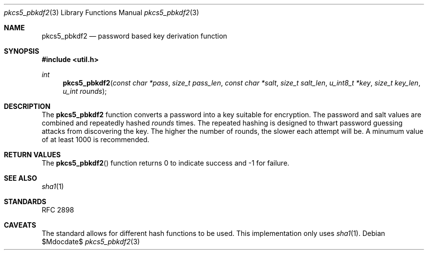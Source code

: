 .\"	$OpenBSD: mdoc.template,v 1.12 2010/09/04 08:00:15 jmc Exp $
.\"
.\" Copyright (c) 2012 Ted Unangst <tedu@openbsd.org>
.\"
.\" Permission to use, copy, modify, and distribute this software for any
.\" purpose with or without fee is hereby granted, provided that the above
.\" copyright notice and this permission notice appear in all copies.
.\"
.\" THE SOFTWARE IS PROVIDED "AS IS" AND THE AUTHOR DISCLAIMS ALL WARRANTIES
.\" WITH REGARD TO THIS SOFTWARE INCLUDING ALL IMPLIED WARRANTIES OF
.\" MERCHANTABILITY AND FITNESS. IN NO EVENT SHALL THE AUTHOR BE LIABLE FOR
.\" ANY SPECIAL, DIRECT, INDIRECT, OR CONSEQUENTIAL DAMAGES OR ANY DAMAGES
.\" WHATSOEVER RESULTING FROM LOSS OF USE, DATA OR PROFITS, WHETHER IN AN
.\" ACTION OF CONTRACT, NEGLIGENCE OR OTHER TORTIOUS ACTION, ARISING OUT OF
.\" OR IN CONNECTION WITH THE USE OR PERFORMANCE OF THIS SOFTWARE.
.\"
.Dd $Mdocdate$
.Dt pkcs5_pbkdf2 3
.Os
.Sh NAME
.Nm pkcs5_pbkdf2
.Nd password based key derivation function
.Sh SYNOPSIS
.Fd #include <util.h>
.Ft int
.Fn pkcs5_pbkdf2 "const char *pass" "size_t pass_len" "const char *salt" \
    "size_t salt_len" "u_int8_t *key" "size_t key_len" "u_int rounds"
.Sh DESCRIPTION
The
.Nm
function converts a password into a key suitable for encryption.
The password and salt values are combined and repeatedly hashed
.Ar rounds
times.
The repeated hashing is designed to thwart password guessing attacks from
discovering the key.
The higher the number of rounds, the slower each attempt will be.
A minumum value of at least 1000 is recommended.
.Sh RETURN VALUES
The
.Fn pkcs5_pbkdf2
function returns 0 to indicate success and -1 for failure.
.\" .Sh EXAMPLES
.\" .Sh ERRORS
.Sh SEE ALSO
.Xr sha1 1
.Sh STANDARDS
RFC 2898
.\" .Sh HISTORY
.\" .Sh AUTHORS
.Sh CAVEATS
The standard allows for different hash functions to be used.
This implementation only uses
.Xr sha1 1 .
.\" .Sh BUGS
